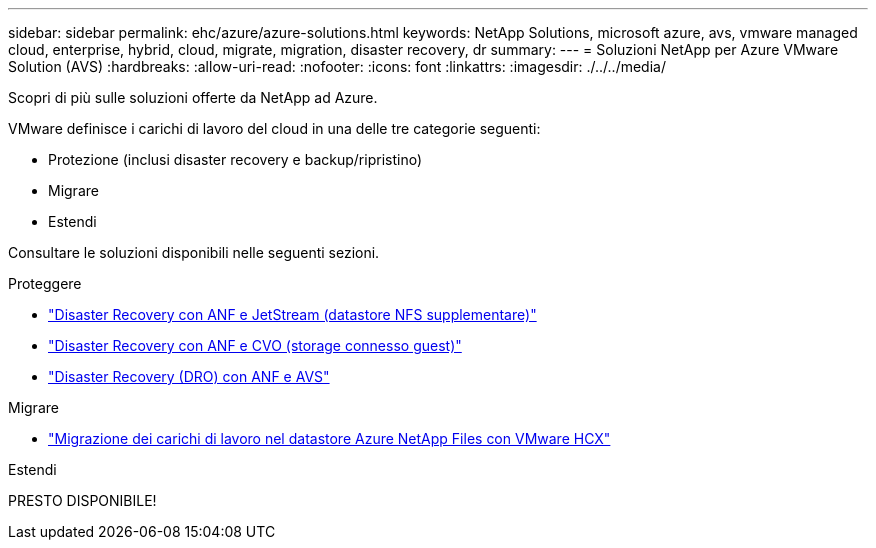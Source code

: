 ---
sidebar: sidebar 
permalink: ehc/azure/azure-solutions.html 
keywords: NetApp Solutions, microsoft azure, avs, vmware managed cloud, enterprise, hybrid, cloud, migrate, migration, disaster recovery, dr 
summary:  
---
= Soluzioni NetApp per Azure VMware Solution (AVS)
:hardbreaks:
:allow-uri-read: 
:nofooter: 
:icons: font
:linkattrs: 
:imagesdir: ./../../media/


[role="lead"]
Scopri di più sulle soluzioni offerte da NetApp ad Azure.

VMware definisce i carichi di lavoro del cloud in una delle tre categorie seguenti:

* Protezione (inclusi disaster recovery e backup/ripristino)
* Migrare
* Estendi


Consultare le soluzioni disponibili nelle seguenti sezioni.

[role="tabbed-block"]
====
.Proteggere
--
* link:azure-native-dr-jetstream.html["Disaster Recovery con ANF e JetStream (datastore NFS supplementare)"]
* link:azure-guest-dr-cvo.html["Disaster Recovery con ANF e CVO (storage connesso guest)"]
* link:../dro/azure-dro-overview.html["Disaster Recovery (DRO) con ANF e AVS"]


--
.Migrare
--
* link:azure-migrate-vmware-hcx.html["Migrazione dei carichi di lavoro nel datastore Azure NetApp Files con VMware HCX"]


--
.Estendi
--
PRESTO DISPONIBILE!

--
====